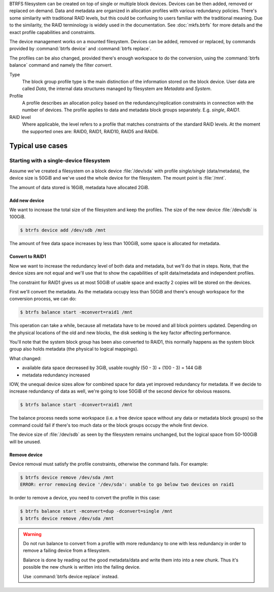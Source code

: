 BTRFS filesystem can be created on top of single or multiple block devices.
Devices can be then added, removed or replaced on demand.  Data and metadata are
organized in allocation profiles with various redundancy policies.  There's some
similarity with traditional RAID levels, but this could be confusing to users
familiar with the traditional meaning. Due to the similarity, the RAID
terminology is widely used in the documentation.  See :doc:`mkfs.btrfs` for more
details and the exact profile capabilities and constraints.

The device management works on a mounted filesystem. Devices can be added,
removed or replaced, by commands provided by :command:`btrfs device` and :command:`btrfs replace`.

The profiles can be also changed, provided there's enough workspace to do the
conversion, using the :command:`btrfs balance` command and namely the filter *convert*.

Type
        The block group profile type is the main distinction of the information stored
        on the block device. User data are called *Data*, the internal data structures
        managed by filesystem are *Metadata* and *System*.

Profile
        A profile describes an allocation policy based on the redundancy/replication
        constraints in connection with the number of devices. The profile applies to
        data and metadata block groups separately. E.g. *single*, *RAID1*.

RAID level
        Where applicable, the level refers to a profile that matches constraints of the
        standard RAID levels. At the moment the supported ones are: RAID0, RAID1,
        RAID10, RAID5 and RAID6.

.. duplabel:: man-device-typical-use-cases

Typical use cases
-----------------

Starting with a single-device filesystem
^^^^^^^^^^^^^^^^^^^^^^^^^^^^^^^^^^^^^^^^

Assume we've created a filesystem on a block device :file:`/dev/sda` with profile
*single/single* (data/metadata), the device size is 50GiB and we've used the
whole device for the filesystem. The mount point is :file:`/mnt`.

The amount of data stored is 16GiB, metadata have allocated 2GiB.

Add new device
""""""""""""""

We want to increase the total size of the filesystem and keep the profiles. The
size of the new device :file:`/dev/sdb` is 100GiB.

.. code-block:: bash

        $ btrfs device add /dev/sdb /mnt

The amount of free data space increases by less than 100GiB, some space is
allocated for metadata.

Convert to RAID1
""""""""""""""""

Now we want to increase the redundancy level of both data and metadata, but
we'll do that in steps. Note, that the device sizes are not equal and we'll use
that to show the capabilities of split data/metadata and independent profiles.

The constraint for RAID1 gives us at most 50GiB of usable space and exactly 2
copies will be stored on the devices.

First we'll convert the metadata. As the metadata occupy less than 50GiB and
there's enough workspace for the conversion process, we can do:

.. code-block:: bash

        $ btrfs balance start -mconvert=raid1 /mnt

This operation can take a while, because all metadata have to be moved and all
block pointers updated. Depending on the physical locations of the old and new
blocks, the disk seeking is the key factor affecting performance.

You'll note that the system block group has been also converted to RAID1, this
normally happens as the system block group also holds metadata (the physical to
logical mappings).

What changed:

* available data space decreased by 3GiB, usable roughly (50 - 3) + (100 - 3) = 144 GiB
* metadata redundancy increased

IOW, the unequal device sizes allow for combined space for data yet improved
redundancy for metadata. If we decide to increase redundancy of data as well,
we're going to lose 50GiB of the second device for obvious reasons.

.. code-block:: bash

        $ btrfs balance start -dconvert=raid1 /mnt

The balance process needs some workspace (i.e. a free device space without any
data or metadata block groups) so the command could fail if there's too much
data or the block groups occupy the whole first device.

The device size of :file:`/dev/sdb` as seen by the filesystem remains unchanged, but
the logical space from 50-100GiB will be unused.

Remove device
"""""""""""""

Device removal must satisfy the profile constraints, otherwise the command
fails. For example:

.. code-block:: bash

        $ btrfs device remove /dev/sda /mnt
        ERROR: error removing device '/dev/sda': unable to go below two devices on raid1

In order to remove a device, you need to convert the profile in this case:

.. code-block:: bash

        $ btrfs balance start -mconvert=dup -dconvert=single /mnt
        $ btrfs device remove /dev/sda /mnt

.. warning::
   Do not run balance to convert from a profile with more redundancy to one with
   less redundancy in order to remove a failing device from a filesystem.

   Balance is done by reading out the good metadata/data and write them into into a
   new chunk.
   Thus it's possible the new chunk is written into the failing device.

   Use :command:`btrfs device replace` instead.
